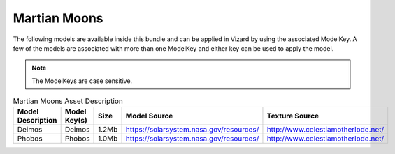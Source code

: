 
.. _assetMartianMoons:


Martian Moons
=============

The following models are available inside this bundle and can be applied in Vizard by using
the associated ModelKey. A few of the models are associated with more than one ModelKey
and either key can be used to apply the model.

.. note::

    The ModelKeys are case sensitive.

.. list-table:: Martian Moons Asset Description
    :widths: 20 20 10 30 20
    :header-rows: 1

    * - Model Description
      - Model Key(s)
      - Size
      - Model Source
      - Texture Source
    * - Deimos
      - Deimos
      - 1.2Mb
      - https://solarsystem.nasa.gov/resources/
      - http://www.celestiamotherlode.net/
    * - Phobos
      - Phobos
      - 1.0Mb
      - https://solarsystem.nasa.gov/resources/
      - http://www.celestiamotherlode.net/

